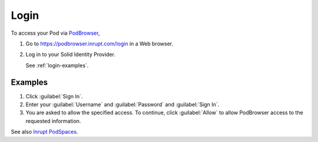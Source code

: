 =====
Login
=====

To access your Pod via `PodBrowser <https://podbrowser.inrupt.com/login>`_,

#. Go to https://podbrowser.inrupt.com/login in a Web browser.

#. Log in to your Solid Identity Provider.

   See :ref:`login-examples`.

.. image:: /images/podbrowser-pod-inrupt-com.png
   :alt: PodBrowser Log In Screen
   :width: 400px
   :target: https://podbrowser.inrupt.com/login

.. _login-examples:

Examples
========

#. Click :guilabel:`Sign In`.

#. Enter your :guilabel:`Username` and :guilabel:`Password` and :guilabel:`Sign In`.

#. You are asked to allow the specified access. To continue, click
   :guilabel:`Allow` to allow PodBrowser access to the requested information.

See also `Inrupt PodSpaces
<https://docs.inrupt.com/pod-spaces>`_.
